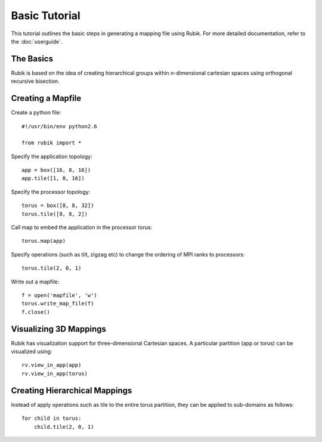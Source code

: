Basic Tutorial
==============

This tutorial outlines the basic steps in generating a mapping file using
Rubik. For more detailed documentation, refer to the :doc:`userguide`.

The Basics
----------
Rubik is based on the idea of creating hierarchical groups within
*n*-dimensional cartesian spaces using orthogonal recursive bisection.

Creating a Mapfile
------------------

Create a python file::

    #!/usr/bin/env python2.6

    from rubik import *

Specify the application topology::

    app = box([16, 8, 16])
    app.tile([1, 8, 16])

Specify the processor topology::

    torus = box([8, 8, 32])
    torus.tile([8, 8, 2])

Call map to embed the application in the processor torus::

    torus.map(app)

Specify operations (such as tilt, zigzag etc) to change the ordering of MPI ranks to processors::

    torus.tile(2, 0, 1)

Write out a mapfile::

    f = open('mapfile', 'w')
    torus.write_map_file(f)
    f.close()

Visualizing 3D Mappings
-----------------------
Rubik has visualization support for three-dimensional Cartesian spaces. A
particular partition (app or torus) can be visualized using::

    rv.view_in_app(app)
    rv.view_in_app(torus)
 
Creating Hierarchical Mappings
------------------------------
Instead of apply operations such as tile to the entire torus partition, they
can be applied to sub-domains as follows::

    for child in torus:
	child.tile(2, 0, 1)
